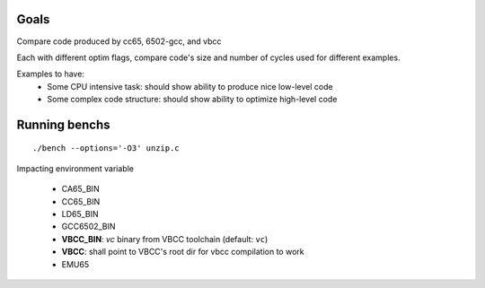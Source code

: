 Goals
=====

Compare code produced by cc65, 6502-gcc, and vbcc

Each with different optim flags, compare code's size and number of cycles used for different examples.

Examples to have:
 - Some CPU intensive task: should show ability to produce nice low-level code
 - Some complex code structure: should show ability to optimize high-level code

Running benchs
==============

::

	./bench --options='-O3' unzip.c

Impacting environment variable

 * CA65_BIN
 * CC65_BIN
 * LD65_BIN
 * GCC6502_BIN
 * **VBCC_BIN**: *vc* binary from VBCC toolchain (default: ``vc``)
 * **VBCC**: shall point to VBCC's root dir for vbcc compilation to work
 * EMU65
